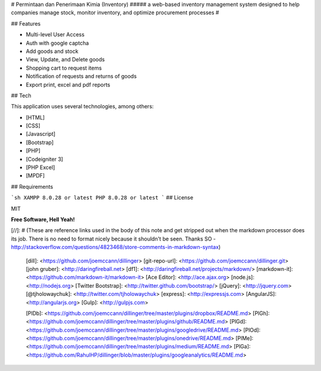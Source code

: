 # Permintaan dan Penerimaan Kimia (Inventory)
##### a web-based inventory management system designed to help companies manage stock, monitor inventory, and optimize procurement processes
#



## Features

- Multi-level User Access
- Auth with google captcha
- Add goods and stock
- View, Update, and Delete goods
- Shopping cart to request items
- Notification of requests and returns of goods
- Export print, excel and pdf reports

## Tech

This application uses several technologies, among others:

- [HTML]
- [CSS]
- [Javascript]
- [Bootstrap]
- [PHP]
- [Codeigniter 3]
- [PHP Excel]
- [MPDF]


## Requirements

```sh
XAMPP 8.0.28 or latest
PHP 8.0.28 or latest
```
## License

MIT

**Free Software, Hell Yeah!**

[//]: # (These are reference links used in the body of this note and get stripped out when the markdown processor does its job. There is no need to format nicely because it shouldn't be seen. Thanks SO - http://stackoverflow.com/questions/4823468/store-comments-in-markdown-syntax)

   [dill]: <https://github.com/joemccann/dillinger>
   [git-repo-url]: <https://github.com/joemccann/dillinger.git>
   [john gruber]: <http://daringfireball.net>
   [df1]: <http://daringfireball.net/projects/markdown/>
   [markdown-it]: <https://github.com/markdown-it/markdown-it>
   [Ace Editor]: <http://ace.ajax.org>
   [node.js]: <http://nodejs.org>
   [Twitter Bootstrap]: <http://twitter.github.com/bootstrap/>
   [jQuery]: <http://jquery.com>
   [@tjholowaychuk]: <http://twitter.com/tjholowaychuk>
   [express]: <http://expressjs.com>
   [AngularJS]: <http://angularjs.org>
   [Gulp]: <http://gulpjs.com>

   [PlDb]: <https://github.com/joemccann/dillinger/tree/master/plugins/dropbox/README.md>
   [PlGh]: <https://github.com/joemccann/dillinger/tree/master/plugins/github/README.md>
   [PlGd]: <https://github.com/joemccann/dillinger/tree/master/plugins/googledrive/README.md>
   [PlOd]: <https://github.com/joemccann/dillinger/tree/master/plugins/onedrive/README.md>
   [PlMe]: <https://github.com/joemccann/dillinger/tree/master/plugins/medium/README.md>
   [PlGa]: <https://github.com/RahulHP/dillinger/blob/master/plugins/googleanalytics/README.md>
